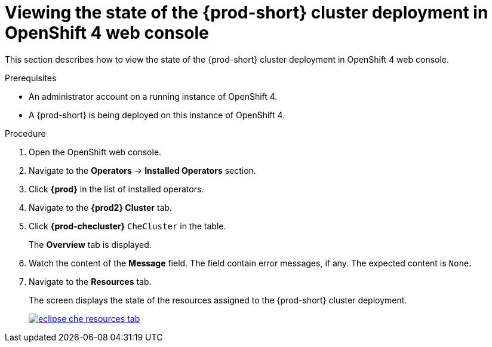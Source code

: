 [id="viewing-the-state-of-the-{prod-id-short}-cluster-deployment-in-openshift-4-web-console_{context}"]
= Viewing the state of the {prod-short} cluster deployment in OpenShift 4 web console

This section describes how to view the state of the {prod-short} cluster deployment in OpenShift 4 web console.

.Prerequisites

* An administrator account on a running instance of OpenShift 4.

* A {prod-short} is being deployed on this instance of OpenShift 4.
ifeval::["{context}" == "installing-che-on-openshift-4-from-operatorhub"]
See xref:installing-{prod-id-short}-using-the-{prod-id-short}-operator-in-openshift-4-web-console_{context}[].
endif::[]

.Procedure

. Open the OpenShift web console.

. Navigate to the *Operators* -> *Installed Operators* section.

. Click *{prod}* in the list of installed operators.

. Navigate to the *{prod2} Cluster* tab.

. Click *{prod-checluster}* `CheCluster` in the table.
+
The *Overview* tab is displayed.

. Watch the content of the *Message* field. The field contain error messages, if any. The expected content is `None`.

. Navigate to the *Resources* tab.
+
The screen displays the state of the resources assigned to the {prod-short} cluster deployment.
+
image::installation/eclipse-che-resources-tab.png[link="{imagesdir}/installation/eclipse-che-resources-tab.png"]

